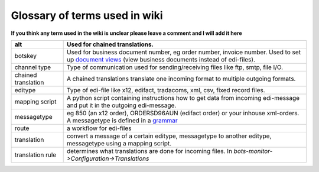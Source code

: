 Glossary of terms used in wiki
------------------------------

**If you think any term used in the wiki is unclear please leave a
comment and I will add it here**

+-----------------------+-----------------------------------------------------------------------------------------------------------------------------------------------------------------------------------+
| alt                   | Used for chained translations.                                                                                                                                                    |
+=======================+===================================================================================================================================================================================+
| botskey               | Used for business document number, eg order number, invoice number. Used to set up `document views <ConfigurationBotskey.md>`__ (view business documents instead of edi-files).   |
+-----------------------+-----------------------------------------------------------------------------------------------------------------------------------------------------------------------------------+
| channel type          | Type of communication used for sending/receiving files like ftp, smtp, file I/O.                                                                                                  |
+-----------------------+-----------------------------------------------------------------------------------------------------------------------------------------------------------------------------------+
| chained translation   | A chained translations translate one incoming format to multiple outgoing formats.                                                                                                |
+-----------------------+-----------------------------------------------------------------------------------------------------------------------------------------------------------------------------------+
| editype               | Type of edi-file like x12, edifact, tradacoms, xml, csv, fixed record files.                                                                                                      |
+-----------------------+-----------------------------------------------------------------------------------------------------------------------------------------------------------------------------------+
| mapping script        | A python script containing instructions how to get data from incoming edi-message and put it in the outgoing edi-message.                                                         |
+-----------------------+-----------------------------------------------------------------------------------------------------------------------------------------------------------------------------------+
| messagetype           | eg 850 (an x12 order), ORDERSD96AUN (edifact order) or your inhouse xml-orders. A messagetype is defined in a `grammar <GrammarsIntroduction.md>`__                               |
+-----------------------+-----------------------------------------------------------------------------------------------------------------------------------------------------------------------------------+
| route                 | a workflow for edi-files                                                                                                                                                          |
+-----------------------+-----------------------------------------------------------------------------------------------------------------------------------------------------------------------------------+
| translation           | convert a message of a certain editype, messagetype to another editype, messagetype using a mapping script.                                                                       |
+-----------------------+-----------------------------------------------------------------------------------------------------------------------------------------------------------------------------------+
| translation rule      | determines what translations are done for incoming files. In *bots-monitor->Configuration->Translations*                                                                          |
+-----------------------+-----------------------------------------------------------------------------------------------------------------------------------------------------------------------------------+

